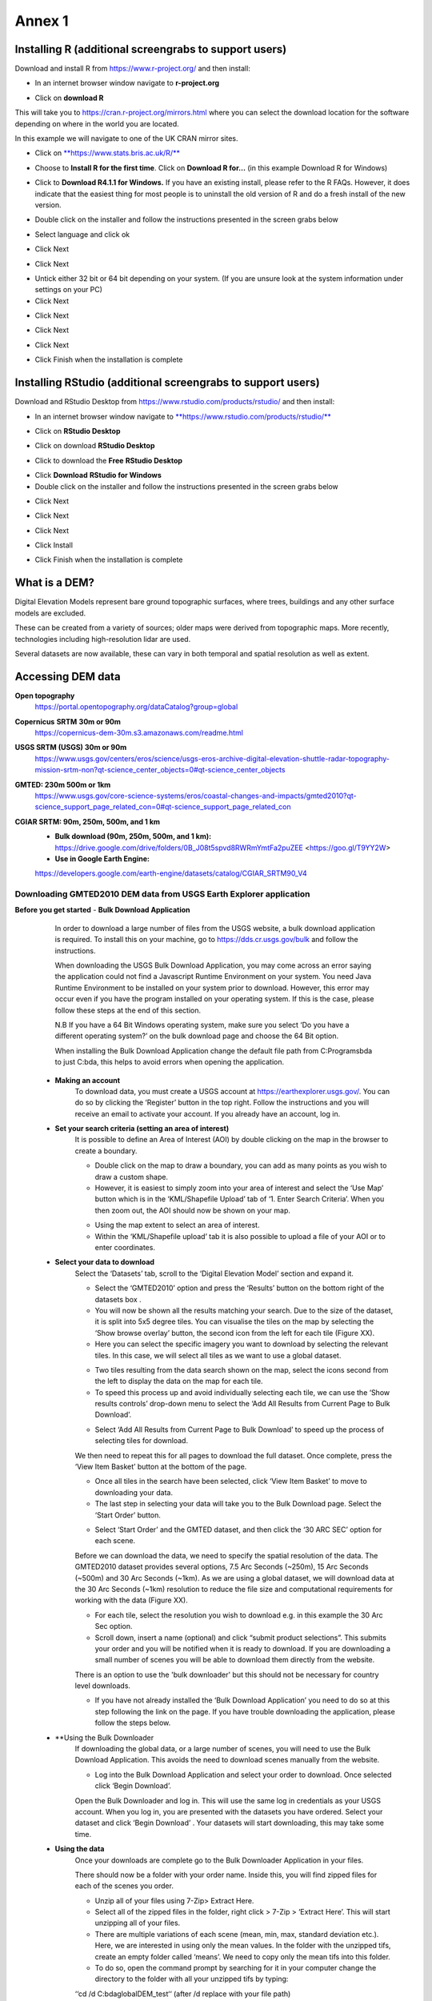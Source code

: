 Annex 1
=======

Installing R (additional screengrabs to support users)
------------------------------------------------------

Download and install R from https://www.r-project.org/ and then install:

-  In an internet browser window navigate to **r-project.org**

|image140|

-  Click on **download R**

This will take you to https://cran.r-project.org/mirrors.html where you
can select the download location for the software depending on where in
the world you are located.

|image141|

|image142|

In this example we will navigate to one of the UK CRAN mirror sites.

-  Click on
   `**https://www.stats.bris.ac.uk/R/** <https://www.stats.bris.ac.uk/R/>`__

|image143|

-  Choose to **Install R for the first time**. Click on **Download R
   for…** (in this example Download R for Windows)

|image144|

-  Click to **Download R4.1.1 for Windows.** If you have an existing
   install, please refer to the R FAQs. However, it does indicate that
   the easiest thing for most people is to uninstall the old version of
   R and do a fresh install of the new version.

|image145|

-  Double click on the installer |image146|\ and follow the instructions
   presented in the screen grabs below

|image147|

-  Select language and click ok

|image148|

-  Click Next

|image149|

-  Click Next

|image150|

-  Untick either 32 bit or 64 bit depending on your system. (If you are
   unsure look at the system information under settings on your PC)

-  Click Next

|image151|

-  Click Next

|image152|

-  Click Next

|image153|

-  Click Next

|image154|

|image155|

-  Click Finish when the installation is complete

Installing RStudio (additional screengrabs to support users)
------------------------------------------------------------

Download and RStudio Desktop from
https://www.rstudio.com/products/rstudio/ and then install:

-  In an internet browser window navigate to
   `**https://www.rstudio.com/products/rstudio/** <https://www.rstudio.com/products/rstudio/>`__

|image156|

-  Click on **RStudio Desktop**

|image157|

-  Click on download **RStudio Desktop**

|image158|

-  Click to download the **Free** **RStudio Desktop**

|image159|

-  Click **Download** **RStudio for Windows**

-  Double click on the installer |image160| and follow the instructions
   presented in the screen grabs below

|image161|

-  Click Next

|image162|

-  Click Next

|image163|

-  Click Next

|image164|

-  Click Install

|image165|

-  Click Finish when the installation is complete


What is a DEM?
--------------
Digital Elevation Models represent bare ground topographic surfaces, where trees, buildings and any other surface models are excluded.  

These can be created from a variety of sources; older maps were derived from topographic maps. More recently, technologies including high-resolution lidar are used.  

Several datasets are now available, these can vary in both temporal and spatial resolution as well as extent. 

Accessing DEM data
------------------

**Open topography**
	https://portal.opentopography.org/dataCatalog?group=global

**Copernicus** **SRTM** **30m or 90m**
	https://copernicus-dem-30m.s3.amazonaws.com/readme.html

**USGS SRTM (USGS) 30m or 90m**
	https://www.usgs.gov/centers/eros/science/usgs-eros-archive-digital-elevation-shuttle-radar-topography-mission-srtm-non?qt-science_center_objects=0#qt-science_center_objects

**GMTED: 230m 500m or 1km**
	https://www.usgs.gov/core-science-systems/eros/coastal-changes-and-impacts/gmted2010?qt-science_support_page_related_con=0#qt-science_support_page_related_con

**CGIAR SRTM: 90m, 250m, 500m, and 1 km**
	- **Bulk download (90m, 250m, 500m, and 1 km):**  https://drive.google.com/drive/folders/0B\_J08t5spvd8RWRmYmtFa2puZEE <https://goo.gl/T9YY2W>
	
	- **Use in Google Earth Engine:**
	https://developers.google.com/earth-engine/datasets/catalog/CGIAR_SRTM90_V4

Downloading GMTED2010 DEM data from USGS Earth Explorer application
~~~~~~~~~~~~~~~~~~~~~~~~~~~~~~~~~~~~~~~~~~~~~~~~~~~~~~~~~~~~~~~~~~~
**Before you get started** 
- **Bulk Download Application** 
	In order to download a large number of files from the USGS website, a bulk download application is required. To install this on your machine, go to https://dds.cr.usgs.gov/bulk and follow the instructions. 

	When downloading the USGS Bulk Download Application, you may come across an error saying the application could not find a Javascript Runtime Environment on your system. You need Java Runtime Environment to be installed on your system prior to download. However, this error may occur even if you have the program installed on your operating system. If this is the case, please follow these steps at the end of this section.  

	N.B If you have a 64 Bit Windows operating system, make sure you select ‘Do you have a different operating system?’ on the bulk download page and choose the 64 Bit option.  

	When installing the Bulk Download Application change the default file path from C:\Programs\bda to just C:\bda, this helps to avoid errors when opening the application.  
	
 - **Making an account** 
	To download data, you must create a USGS account at https://earthexplorer.usgs.gov/. You can do so by clicking the ‘Register’ button in the top right. Follow the instructions and you will receive an email to activate your account.  
	If you already have an account, log in.  

 - **Set your search criteria (setting an area of interest)** 
	It is possible to define an Area of Interest (AOI) by double clicking on the map in the browser to create a boundary. 
	
	|dem_usgs1|
	
	- Double click on the map to draw a boundary, you can add as many points as you wish to draw a custom shape. 

	- However, it is easiest to simply zoom into your area of interest and select the ‘Use Map’ button which is in the ‘KML/Shapefile Upload’ tab of ‘1. Enter Search Criteria’. When you then zoom out, the AOI should now be shown on your map. 	
	
	|dem_usgs2|
	
	-  Using the map extent to select an area of interest. 

	- Within the ‘KML/Shapefile upload’ tab it is also possible to upload a file of your AOI or to enter coordinates.  
	
 - **Select your data to download**
	Select the ‘Datasets’ tab, scroll to the ‘Digital Elevation Model’ section and expand it.  
	
	|dem_usgs3|
	
	- Select the ‘GMTED2010’ option and press the ‘Results’ button on the bottom right of the datasets box .  

	- You will now be shown all the results matching your search. Due to the size of the dataset, it is split into 5x5 degree tiles. You can visualise the tiles on the map by selecting the ‘Show browse overlay’ button, the second icon from the left for each tile (Figure XX). 

	- Here you can select the specific imagery you want to download by selecting the relevant tiles. In this case, we will select all tiles as we want to use a global dataset. 

	|dem_usgs4|
	
	- Two tiles resulting from the data search shown on the map, select the icons second from the left to display the data on the map for each tile.  

	- To speed this process up and avoid individually selecting each tile, we can use the ‘Show results controls’ drop-down menu to select the ‘Add All Results from Current Page to Bulk Download’. 
	
	|dem_usgs5|
	
	- Select ‘Add All Results from Current Page to Bulk Download’ to speed up the process of selecting tiles for download. 

	We then need to repeat this for all pages to download the full dataset. Once complete, press the ‘View Item Basket’ button at the bottom of the page. 
	
	|dem_usgs6|
	
	- Once all tiles in the search have been selected, click ‘View Item Basket’ to move to downloading your data. 
	
	- The last step in selecting your data will take you to the Bulk Download page. Select the ‘Start Order’ button.
	
	|dem_usgs7|
	
	- Select ‘Start Order’ and the GMTED dataset, and then click the ‘30 ARC SEC’ option for each scene. 

	Before we can download the data, we need to specify the spatial resolution of the data. The GMTED2010 dataset provides several options, 7.5 Arc Seconds (~250m), 15 Arc Seconds (~500m) and 30 Arc Seconds (~1km). As we are using a global dataset, we will download data at the 30 Arc Seconds (~1km) resolution to reduce the file size and computational requirements for working with the data (Figure XX).   

	- For each tile, select the resolution you wish to download e.g. in this example the 30 Arc Sec option. 

	- Scroll down, insert a name (optional) and click “submit product selections”. This submits your order and you will be notified when it is ready to download. If you are downloading a small number of scenes you will be able to download them directly from the website.  
	There is an option to use the 'bulk downloader' but this should not be necessary for country level downloads.
	
	- If you have not already installed the ‘Bulk Download Application’ you need to do so at this step following the link on the page. If you have trouble downloading the application, please follow the steps below. 
	
	
 - **Using the Bulk Downloader 
	If downloading the global data, or a large number of scenes, you will need to use the Bulk Download Application. This avoids the need to download scenes manually from the website. 
	
	|dem_usgs8|

	- Log into the Bulk Download Application and select your order to download. Once selected click ‘Begin Download’.
	Open the Bulk Downloader and log in. This will use the same log in credentials as your USGS account. 
	When you log in, you are presented with the datasets you have ordered. Select your dataset and click ‘Begin Download’ . Your datasets will start downloading, this may take some time. 
	
 - **Using the data** 
	Once your downloads are complete go to the Bulk Downloader Application in your files. 
	
	There should now be a folder with your order name. 	Inside this, you will find zipped files for each of the scenes you order. 
 
	- Unzip all of your files using 7-Zip> Extract Here.
	
	- Select all of the zipped files in the folder, right click > 7-Zip > ‘Extract Here’. This will start unzipping all of your files. 
	
	- There are multiple variations of each scene (mean, min, max, standard deviation etc.). Here, we are interested in using only the mean values. In the folder with the unzipped tifs, create an empty folder called ‘means’. We need to copy only the mean tifs into this folder. 
	
	- To do so, open the command prompt by searching for it in your computer change the directory to the folder with all your unzipped tifs by typing:
	
	‘‘cd /d C:\bda\globalDEM_test‘‘ (after /d replace with your file path)
	
	- Once your working directory is set, type:
	
	‘‘Xcopy *mea* C:\bda\globalDEM_test\means‘‘ (using your file path to the empty ‘means folder’.
	
	- Press enter and the command should run, resulting in all the means tifs being in their own folder.


Downloading DEM data from Copernicus 
~~~~~~~~~~~~~~~~~~~~~~~~~~~~~~~~~~~~~

Install the AWS cli client for free https://aws.amazon.com/cli/

Full instructions for the command line interface are here
https://docs.aws.amazon.com/cli/latest/userguide/cli-chap-welcome.html

Open a windows cmd prompt and check it is installed correctly by typing
**aws –version**

aws s3 cp s3://copernicus-dem-30m/tileList.txt test.txt
--no-sign-request

aws s3 cp s3://copernicus-dem-90m/tileList.txt test.txt
--no-sign-request

see https://copernicus-dem-30m.s3.amazonaws.com/readme.html

download the tile boundaries for ease of identifying tiles of interest

add dem tiles boundaries to QGIS as vector layers

add in gaul admin boundaries and zoom to area of interest

select tiles covering area of interest. Make sure tiles cover all
country boundary

|image166|

Right click on the layer and show attribute table

Change to show only select features

|image167|

In this case we have 12 tiles of interest

Copy all the selected rows to clipboard by using Ctrl + C

Paste into excel (adjust row height and column width to see data clearly

|image168|

Column b contains all the tile names you need to get from the AWS

Delete column A and row1 containing the headers

Now in cell B1 type the following formula:

For 30m:

="aws s3 cp s3://copernicus-dem-30m/"&A1&"/"&A1&".tif"&" "& A1&".tif
--no-sign-request"

Or for 90m:

="aws s3 cp s3://copernicus-dem-90m/"&A1&"/"&A1&".tif"&" "& A1&".tif
--no-sign-request"

And double click on the cell to copy the formula to the rest of the tile
rows

Output should look like this

|image169|

Now copy the cells in column b cells and paste into the command prompt
window

The DEM tiles should now be downloaded.

.. [1]
   At the time of writing the Long Term Release of QGIS is Version
   3.16.9 LTR 'Hannover'.

.. [2]
   | One technique for slope calculation which we rejected was to
     calculate slope from the DEM without projecting (i.e., using
     geographic coordinate system) and a scale factor to calculate slope
     based on a ratio of vertical to horizontal units. We dismissed this
     method as other users have indicated distortions increase with
     distance from the equator resulting in wrong slope calculations
     particularly near the poles. See
     https://gis.stackexchange.com/questions/14750/using-srtm-global-dem-for-slope-calculation/40456#40456.
   | For countries covering more than one UTM Zone we also explored the
     use of an azimuthal equidistant projection for slope computation.
     Slope near the origin of the projection is accurate but
     progressively gets less accurate with distance from the origin.

.. [3]
   More information can be found on these slope calculation methods on a
   gis.stackexchange.com
   https://gis.stackexchange.com/questions/14750/using-srtm-global-dem-for-slope-calculation

.. [4]
   Source:
   https://gis.stackexchange.com/questions/13445/creating-latitude-grid-from-dem
   
**Mosaicking your files using OSGeo4W Shell**
~~~~~~~~~~~~~~~~~~~~~~~~~~~~~~~~~~~~~~~~~~~~~~
	If you country covers more than one DEM tile, you will need to stitch all of these files together into one dataset. There are several options for doing this, you may wish to use the tools in your QGIS software (e.g. the GDAL ‘Merge’ tool). However, it may be quicker to use command line programmes.
	
	In your computer, search for ‘OSGeo4W Shell’ and open the application (N.B. you may need to download this application, if you already have a GIS application such as QGIS you should already have it). This should open a blank command prompt window. 
	
	First, set your working directory to your folder with all your means .tifs:
	‘‘cd /d C:\bda\globalDEM_test\means‘‘ (after /d replace with your file path to the means folder)

	Then type:
	
	‘‘gdalbuildvrt mosaic.vrt *.tif‘‘
	
	This creates a virtual mosaic of all the tiffs in the folder where you have executed the command. 
	To create a mosaic from the virtual raster, type:
	
	‘‘gdal_translate virtual_mosaic.vrt mosaic.tif‘‘ (you can replace the final ‘mosaic’ with your chosen file name).
	
	Press enter and once the command has finished running, you should find your mosaic raster in the folder. Now you have a global raster ready to use in your analysis!  
 
.. |dem_usgs1| image:: media_QGIS_annex/dem_usgs1.png
   :width: 700
.. |dem_usgs2| image:: media_QGIS_annex/dem_usgs2.png
   :width: 700
.. |dem_usgs3| image:: media_QGIS_annex/dem_usgs3.png
   :width: 700
.. |dem_usgs4| image:: media_QGIS_annex/dem_usgs4.png
   :width: 700
.. |dem_usgs5| image:: media_QGIS_annex/dem_usgs5.png
   :width: 700
.. |dem_usgs6| image:: media_QGIS_annex/dem_usgs6.png
   :width: 700
.. |dem_usgs7| image:: media_QGIS_annex/dem_usgs7.png
   :width: 700
.. |dem_usgs8| image:: media_QGIS_annex/dem_usgs8.png
   :width: 700   

.. |image0| image:: media_QGIS_annex/image2.png
   :width: 6.26806in
   :height: 3.16875in
.. |image1| image:: media_QGIS_annex/image3.png
   :width: 6.26806in
   :height: 5.06528in
.. |image2| image:: media_QGIS_annex/image4.png
   :width: 6.26806in
   :height: 0.81458in
.. |image3| image:: media_QGIS_annex/image5.png
   :width: 6.26806in
   :height: 1.65347in
.. |image4| image:: media_QGIS_annex/image6.png
   :width: 6.26806in
   :height: 3.97847in
.. |image5| image:: media_QGIS_annex/image7.png
   :width: 5.97917in
   :height: 4.25867in
.. |image6| image:: media_QGIS_annex/image8.png
   :width: 6.03472in
   :height: 4.75909in
.. |image7| image:: media_QGIS_annex/image9.png
   :width: 6.26806in
   :height: 4.46458in
.. |image8| image:: media_QGIS_annex/image10.png
   :width: 6.26806in
   :height: 3.33742in
.. |image9| image:: media_QGIS_annex/image11.png
   :width: 5.52160in
   :height: 0.94805in
.. |image10| image:: media_QGIS_annex/image12.png
   :width: 6.26806in
   :height: 3.70278in
.. |image11| image:: media_QGIS_annex/image13.png
   :width: 4.42770in
   :height: 4.71941in
.. |image12| image:: media_QGIS_annex/image14.png
   :width: 4.42653in
   :height: 4.71816in
.. |image13| image:: media_QGIS_annex/image15.png
   :width: 3.44840in
   :height: 1.83359in
.. |image14| image:: media_QGIS_annex/image16.png
   :width: 0.43750in
   :height: 0.35417in
.. |image15| image:: media_QGIS_annex/image17.png
   :width: 3.21875in
   :height: 1.13542in
.. |image16| image:: media_QGIS_annex/image18.png
   :width: 6.26806in
   :height: 2.56667in
.. |image17| image:: media_QGIS_annex/image19.png
   :width: 2.32263in
   :height: 0.97904in
.. |image18| image:: media_QGIS_annex/image20.png
   :width: 6.26806in
   :height: 3.45417in
.. |image19| image:: media_QGIS_annex/image21.png
   :width: 5.21948in
   :height: 1.75024in
.. |image20| image:: media_QGIS_annex/image22.png
   :width: 1.95347in
   :height: 2.17361in
.. |image21| image:: media_QGIS_annex/image23.png
   :width: 5.10417in
   :height: 1.21875in
.. |image22| image:: media_QGIS_annex/image24.png
   :width: 5.75000in
   :height: 3.93750in
.. |image23| image:: media_QGIS_annex/image25.png
   :width: 0.29861in
   :height: 0.29276in
.. |image24| image:: media_QGIS_annex/image26.png
   :width: 6.26806in
   :height: 3.40417in
.. |image25| image:: media_QGIS_annex/image27.png
   :width: 6.26806in
   :height: 3.59931in
.. |image26| image:: media_QGIS_annex/image28.png
   :width: 3.18056in
   :height: 2.63633in
.. |image27| image:: media_QGIS_annex/image29.png
   :width: 6.26806in
   :height: 2.40000in
.. |image28| image:: media_QGIS_annex/image30.png
   :width: 5.48788in
   :height: 5.13889in
.. |image29| image:: media_QGIS_annex/image31.png
   :width: 5.43750in
   :height: 3.10009in
.. |image30| image:: media_QGIS_annex/image32.png
   :width: 3.37547in
   :height: 4.79234in
.. |image31| image:: media_QGIS_annex/image33.png
   :width: 6.26806in
   :height: 2.66389in
.. |image32| image:: media_QGIS_annex/image34.png
   :width: 5.65728in
   :height: 1.02917in
.. |image33| image:: media_QGIS_annex/image35.png
   :width: 4.00355in
   :height: 1.62431in
.. |image34| image:: media_QGIS_annex/image36.png
   :width: 1.74534in
   :height: 1.62292in
.. |image35| image:: media_QGIS_annex/image37.png
   :width: 5.29167in
   :height: 6.63899in
.. |image36| image:: media_QGIS_annex/image38.png
   :width: 6.28139in
   :height: 0.35833in
.. |image37| image:: media_QGIS_annex/image39.png
   :width: 6.28125in
   :height: 5.64371in
.. |image38| image:: media_QGIS_annex/image40.png
   :width: 5.73024in
   :height: 0.27500in
.. |image39| image:: media_QGIS_annex/image41.png
   :width: 6.26806in
   :height: 5.45486in
.. |image40| image:: media_QGIS_annex/image42.png
   :width: 2.46597in
   :height: 2.24167in
.. |image41| image:: media_QGIS_annex/image43.png
   :width: 6.26806in
   :height: 2.72569in
.. |image42| image:: media_QGIS_annex/image44.png
   :width: 6.26806in
   :height: 6.17639in
.. |image43| image:: media_QGIS_annex/image45.png
   :width: 6.26806in
   :height: 5.56458in
.. |image44| image:: media_QGIS_annex/image46.png
   :width: 6.26806in
   :height: 1.33194in
.. |image45| image:: media_QGIS_annex/image47.png
   :width: 6.26806in
   :height: 2.48403in
.. |image46| image:: media_QGIS_annex/image48.png
   :width: 6.10502in
   :height: 3.58383in
.. |image47| image:: media_QGIS_annex/image49.png
   :width: 4.54167in
   :height: 2.21453in
.. |image48| image:: media_QGIS_annex/image50.png
   :width: 5.50833in
   :height: 3.71962in
.. |image49| image:: media_QGIS_annex/image51.png
   :width: 3.48021in
   :height: 2.14167in
.. |image50| image:: media_QGIS_annex/image52.png
   :width: 5.49984in
   :height: 6.74167in
.. |image51| image:: media_QGIS_annex/image53.png
   :width: 5.50764in
   :height: 2.87097in
.. |image52| image:: media_QGIS_annex/image54.png
   :width: 5.79167in
   :height: 3.75759in
.. |image53| image:: media_QGIS_annex/image55.png
   :width: 5.79572in
   :height: 3.78333in
.. |image54| image:: media_QGIS_annex/image56.png
   :width: 4.08390in
   :height: 1.31268in
.. |image55| image:: media_QGIS_annex/image57.png
   :width: 6.26806in
   :height: 9.07222in
.. |image56| image:: media_QGIS_annex/image58.png
   :width: 3.43128in
   :height: 4.10833in
.. |image57| image:: media_QGIS_annex/image54.png
   :width: 6.26806in
   :height: 4.06667in
.. |image58| image:: media_QGIS_annex/image59.png
   :width: 2.63578in
   :height: 1.68774in
.. |image59| image:: media_QGIS_annex/image60.png
   :width: 5.28584in
   :height: 6.92500in
.. |image60| image:: media_QGIS_annex/image61.png
   :width: 4.97917in
   :height: 0.51042in
.. |image61| image:: media_QGIS_annex/image62.png
   :width: 4.84861in
   :height: 7.35000in
.. |image62| image:: media_QGIS_annex/image58.png
   :width: 3.35417in
   :height: 4.01667in
.. |image63| image:: media_QGIS_annex/image54.png
   :width: 6.26806in
   :height: 4.06667in
.. |image64| image:: media_QGIS_annex/image63.png
   :width: 6.21606in
   :height: 2.15833in
.. |image65| image:: media_QGIS_annex/image64.png
   :width: 2.73125in
   :height: 2.93333in
.. |image66| image:: media_QGIS_annex/image65.png
   :width: 6.26806in
   :height: 5.58958in
.. |image67| image:: media_QGIS_annex/image66.png
   :width: 5.72500in
   :height: 4.53763in
.. |image68| image:: media_QGIS_annex/image67.png
   :width: 5.72500in
   :height: 4.09871in
.. |image69| image:: media_QGIS_annex/image68.png
   :width: 6.26806in
   :height: 6.30417in
.. |image70| image:: media_QGIS_annex/image69.png
   :width: 2.16667in
   :height: 2.37500in
.. |image71| image:: media_QGIS_annex/image70.png
   :width: 3.29167in
   :height: 0.96306in
.. |image72| image:: media_QGIS_annex/image71.png
   :width: 5.73333in
   :height: 4.20440in
.. |image73| image:: media_QGIS_annex/image72.png
   :width: 5.70000in
   :height: 5.32741in
.. |image74| image:: media_QGIS_annex/image73.png
   :width: 6.26806in
   :height: 4.20000in
.. |image75| image:: media_QGIS_annex/image74.png
   :width: 5.83333in
   :height: 9.69306in
.. |image76| image:: media_QGIS_annex/image75.png
   :width: 6.26806in
   :height: 4.29028in
.. |image77| image:: media_QGIS_annex/image76.png
   :width: 5.39167in
   :height: 2.82486in
.. |image78| image:: media_QGIS_annex/image77.png
   :width: 2.50000in
   :height: 1.23056in
.. |image79| image:: media_QGIS_annex/image78.png
   :width: 5.73038in
   :height: 5.49167in
.. |image80| image:: media_QGIS_annex/image79.png
   :width: 2.85556in
   :height: 3.19167in
.. |image81| image:: media_QGIS_annex/image80.png
   :width: 2.65833in
   :height: 1.71265in
.. |image82| image:: media_QGIS_annex/image81.png
   :width: 5.73652in
   :height: 4.69167in
.. |image83| image:: media_QGIS_annex/image82.png
   :width: 6.26806in
   :height: 1.17917in
.. |image84| image:: media_QGIS_annex/image83.png
   :width: 2.64583in
   :height: 1.10417in
.. |image85| image:: media_QGIS_annex/image84.png
   :width: 6.23190in
   :height: 5.26667in
.. |image86| image:: media_QGIS_annex/image85.png
   :width: 2.35625in
   :height: 2.03333in
.. |image87| image:: media_QGIS_annex/image86.png
   :width: 6.26806in
   :height: 5.91944in
.. |image88| image:: media_QGIS_annex/image80.png
   :width: 2.65833in
   :height: 1.71250in
.. |image89| image:: media_QGIS_annex/image87.png
   :width: 5.77619in
   :height: 4.87578in
.. |image90| image:: media_QGIS_annex/image88.png
   :width: 6.26806in
   :height: 4.38403in
.. |image91| image:: media_QGIS_annex/image89.png
   :width: 3.06973in
   :height: 3.67361in
.. |image92| image:: media_QGIS_annex/image90.png
   :width: 6.26806in
   :height: 5.98125in
.. |image93| image:: media_QGIS_annex/image91.png
   :width: 1.62500in
   :height: 1.30208in
.. |image94| image:: media_QGIS_annex/image92.png
   :width: 5.70718in
   :height: 7.59524in
.. |image95| image:: media_QGIS_annex/image93.png
   :width: 6.26806in
   :height: 8.21042in
.. |image96| image:: media_QGIS_annex/image94.png
   :width: 2.14147in
   :height: 0.82576in
.. |image97| image:: media_QGIS_annex/image95.png
   :width: 1.31645in
   :height: 1.62121in
.. |image98| image:: media_QGIS_annex/image96.png
   :width: 1.31509in
   :height: 1.62121in
.. |image99| image:: media_QGIS_annex/image97.png
   :width: 5.78451in
   :height: 5.33333in
.. |image100| image:: media_QGIS_annex/image98.png
   :width: 6.26806in
   :height: 4.53472in
.. |image101| image:: media_QGIS_annex/image99.png
   :width: 6.26806in
   :height: 5.02847in
.. |image102| image:: media_QGIS_annex/image100.png
   :width: 6.26806in
   :height: 5.02986in
.. |image103| image:: media_QGIS_annex/image101.png
   :width: 6.26806in
   :height: 5.02708in
.. |image104| image:: media_QGIS_annex/image101.png
   :width: 6.26806in
   :height: 5.02708in
.. |image105| image:: media_QGIS_annex/image102.png
   :width: 6.26806in
   :height: 5.02847in
.. |image106| image:: media_QGIS_annex/image103.png
   :width: 6.26806in
   :height: 5.24306in
.. |image107| image:: media_QGIS_annex/image104.png
   :width: 6.26806in
   :height: 4.55556in
.. |image108| image:: media_QGIS_annex/image105.png
   :width: 5.97917in
   :height: 4.75366in
.. |image109| image:: media_QGIS_annex/image106.png
   :width: 5.85417in
   :height: 2.86158in
.. |image110| image:: media_QGIS_annex/image107.png
   :width: 6.26806in
   :height: 4.50139in
.. |image111| image:: media_QGIS_annex/image108.png
   :width: 6.26806in
   :height: 5.53472in
.. |image112| image:: media_QGIS_annex/image109.png
   :width: 6.26806in
   :height: 4.48333in
.. |image113| image:: media_QGIS_annex/image110.png
   :width: 6.26806in
   :height: 4.56111in
.. |image114| image:: media_QGIS_annex/image111.png
   :width: 6.26806in
   :height: 4.44792in
.. |image115| image:: media_QGIS_annex/image112.png
   :width: 3.09722in
   :height: 1.37500in
.. |image116| image:: media_QGIS_annex/image113.png
   :width: 6.26806in
   :height: 4.59236in
.. |image117| image:: media_QGIS_annex/image114.png
   :width: 6.26806in
   :height: 4.45694in
.. |image118| image:: media_QGIS_annex/image115.png
   :width: 6.26806in
   :height: 4.60278in
.. |image119| image:: media_QGIS_annex/image116.png
   :width: 6.26806in
   :height: 3.34861in
.. |image120| image:: media_QGIS_annex/image117.png
   :width: 6.26806in
   :height: 6.40000in
.. |image121| image:: media_QGIS_annex/image118.png
   :width: 6.26806in
   :height: 3.95486in
.. |image122| image:: media_QGIS_annex/image119.png
   :width: 6.26806in
   :height: 3.39167in
.. |image123| image:: media_QGIS_annex/image120.png
   :width: 6.26806in
   :height: 5.17708in
.. |image124| image:: media_QGIS_annex/image121.png
   :width: 6.26806in
   :height: 4.38403in
.. |image125| image:: media_QGIS_annex/image122.png
   :width: 6.26806in
   :height: 5.07500in
.. |image126| image:: media_QGIS_annex/image123.png
   :width: 6.26806in
   :height: 5.04306in
.. |image127| image:: media_QGIS_annex/image124.png
   :width: 6.26806in
   :height: 5.04375in
.. |image128| image:: media_QGIS_annex/image125.png
   :width: 6.26806in
   :height: 5.05625in
.. |image129| image:: media_QGIS_annex/image126.png
   :width: 6.26806in
   :height: 5.05208in
.. |image130| image:: media_QGIS_annex/image127.png
   :width: 5.71528in
   :height: 0.77630in
.. |image131| image:: media_QGIS_annex/image128.png
   :width: 5.22222in
   :height: 3.12836in
.. |image132| image:: media_QGIS_annex/image129.png
   :width: 6.26806in
   :height: 1.42500in
.. |image133| image:: media_QGIS_annex/image130.png
   :width: 6.26806in
   :height: 5.07083in
.. |image134| image:: media_QGIS_annex/image131.png
   :width: 6.26806in
   :height: 3.82639in
.. |image135| image:: media_QGIS_annex/image132.png
   :width: 1.74653in
   :height: 1.97917in
.. |image136| image:: media_QGIS_annex/image133.png
   :width: 4.58472in
   :height: 2.31944in
.. |image137| image:: media_QGIS_annex/image134.png
   :width: 6.26806in
   :height: 3.19861in
.. |image138| image:: media_QGIS_annex/image135.png
   :width: 6.26806in
   :height: 6.41458in
.. |image139| image:: media_QGIS_annex/image136.png
   :width: 6.26806in
   :height: 4.29028in
.. |image140| image:: media_QGIS_annex/image137.png
   :width: 6.10208in
   :height: 3.16513in
.. |image141| image:: media_QGIS_annex/image138.png
   :width: 6.10208in
   :height: 3.16056in
.. |image142| image:: media_QGIS_annex/image139.png
   :width: 6.13889in
   :height: 0.51146in
.. |image143| image:: media_QGIS_annex/image140.png
   :width: 6.14021in
   :height: 4.06549in
.. |image144| image:: media_QGIS_annex/image141.png
   :width: 6.13092in
   :height: 1.95833in
.. |image145| image:: media_QGIS_annex/image142.png
   :width: 6.13869in
   :height: 1.52778in
.. |image146| image:: media_QGIS_annex/image143.png
   :width: 1.38205in
   :height: 0.21154in
.. |image147| image:: media_QGIS_annex/image144.png
   :width: 3.60467in
   :height: 2.18781in
.. |image148| image:: media_QGIS_annex/image145.png
   :width: 5.75000in
   :height: 4.76172in
.. |image149| image:: media_QGIS_annex/image146.png
   :width: 5.71528in
   :height: 4.75941in
.. |image150| image:: media_QGIS_annex/image147.png
   :width: 5.70139in
   :height: 4.76269in
.. |image151| image:: media_QGIS_annex/image148.png
   :width: 6.02167in
   :height: 4.97986in
.. |image152| image:: media_QGIS_annex/image149.png
   :width: 5.70833in
   :height: 4.72891in
.. |image153| image:: media_QGIS_annex/image150.png
   :width: 5.93833in
   :height: 4.95903in
.. |image154| image:: media_QGIS_annex/image151.png
   :width: 5.99042in
   :height: 5.01112in
.. |image155| image:: media_QGIS_annex/image152.png
   :width: 6.00084in
   :height: 4.91735in
.. |image156| image:: media_QGIS_annex/image153.png
   :width: 6.26806in
   :height: 2.67639in
.. |image157| image:: media_QGIS_annex/image154.png
   :width: 6.26806in
   :height: 4.40000in
.. |image158| image:: media_QGIS_annex/image155.png
   :width: 5.43001in
   :height: 2.79001in
.. |image159| image:: media_QGIS_annex/image156.png
   :width: 5.07668in
   :height: 3.08334in
.. |image160| image:: media_QGIS_annex/image157.png
   :width: 2.07279in
   :height: 0.21970in
.. |image161| image:: media_QGIS_annex/image158.png
   :width: 6.26806in
   :height: 4.84861in
.. |image162| image:: media_QGIS_annex/image159.png
   :width: 6.26806in
   :height: 4.88403in
.. |image163| image:: media_QGIS_annex/image160.png
   :width: 6.26806in
   :height: 4.86875in
.. |image164| image:: media_QGIS_annex/image161.png
   :width: 6.26806in
   :height: 4.86875in
.. |image165| image:: media_QGIS_annex/image162.png
   :width: 6.26806in
   :height: 4.89653in
.. |image166| image:: media_QGIS_annex/image163.png
   :width: 6.26806in
   :height: 6.27569in
.. |image167| image:: media_QGIS_annex/image164.png
   :width: 5.33408in
   :height: 5.05279in
.. |image168| image:: media_QGIS_annex/image165.png
   :width: 6.26806in
   :height: 4.42014in
.. |image169| image:: media_QGIS_annex/image166.png
   :width: 6.26806in
   :height: 1.02222in
